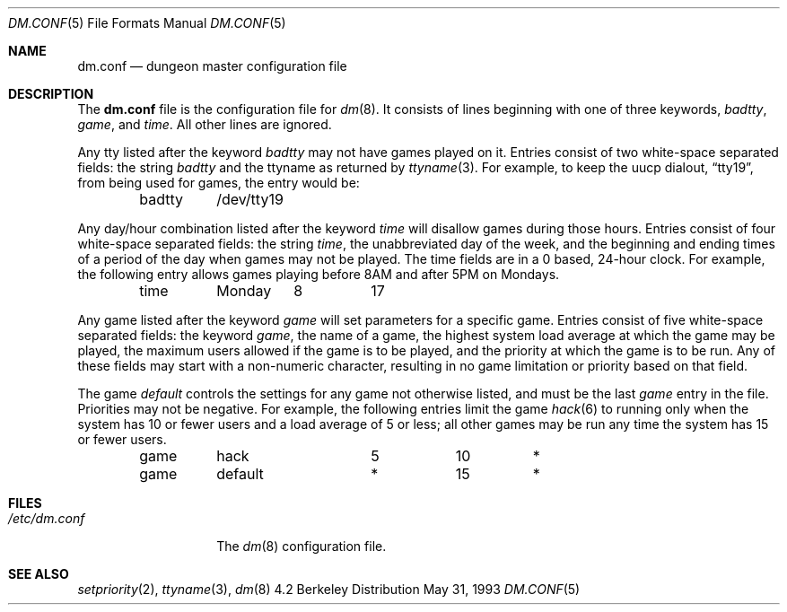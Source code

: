 .\"	$OpenBSD: src/games/dm/Attic/dm.conf.5,v 1.3 1998/09/06 12:14:04 pjanzen Exp $
.\"
.\" Copyright (c) 1988, 1991, 1993
.\"	The Regents of the University of California.  All rights reserved.
.\"
.\" Redistribution and use in source and binary forms, with or without
.\" modification, are permitted provided that the following conditions
.\" are met:
.\" 1. Redistributions of source code must retain the above copyright
.\"    notice, this list of conditions and the following disclaimer.
.\" 2. Redistributions in binary form must reproduce the above copyright
.\"    notice, this list of conditions and the following disclaimer in the
.\"    documentation and/or other materials provided with the distribution.
.\" 3. All advertising materials mentioning features or use of this software
.\"    must display the following acknowledgement:
.\"	This product includes software developed by the University of
.\"	California, Berkeley and its contributors.
.\" 4. Neither the name of the University nor the names of its contributors
.\"    may be used to endorse or promote products derived from this software
.\"    without specific prior written permission.
.\"
.\" THIS SOFTWARE IS PROVIDED BY THE REGENTS AND CONTRIBUTORS ``AS IS'' AND
.\" ANY EXPRESS OR IMPLIED WARRANTIES, INCLUDING, BUT NOT LIMITED TO, THE
.\" IMPLIED WARRANTIES OF MERCHANTABILITY AND FITNESS FOR A PARTICULAR PURPOSE
.\" ARE DISCLAIMED.  IN NO EVENT SHALL THE REGENTS OR CONTRIBUTORS BE LIABLE
.\" FOR ANY DIRECT, INDIRECT, INCIDENTAL, SPECIAL, EXEMPLARY, OR CONSEQUENTIAL
.\" DAMAGES (INCLUDING, BUT NOT LIMITED TO, PROCUREMENT OF SUBSTITUTE GOODS
.\" OR SERVICES; LOSS OF USE, DATA, OR PROFITS; OR BUSINESS INTERRUPTION)
.\" HOWEVER CAUSED AND ON ANY THEORY OF LIABILITY, WHETHER IN CONTRACT, STRICT
.\" LIABILITY, OR TORT (INCLUDING NEGLIGENCE OR OTHERWISE) ARISING IN ANY WAY
.\" OUT OF THE USE OF THIS SOFTWARE, EVEN IF ADVISED OF THE POSSIBILITY OF
.\" SUCH DAMAGE.
.\"
.\"     @(#)dm.conf.5	8.1 (Berkeley) 5/31/93
.\"
.Dd May 31, 1993
.Dt DM.CONF 5
.Os BSD 4.2
.Sh NAME
.Nm dm.conf
.Nd dungeon master configuration file
.Sh DESCRIPTION
The
.Nm
file is the configuration file for
.Xr dm 8 .
It consists of lines beginning with one of three keywords,
.Em badtty ,
.Em game ,
and
.Em time .
All other lines are ignored.
.Pp
Any tty listed after the keyword
.Em badtty
may not have games played on it.
Entries consist of two white-space separated fields: the string
.Em badtty
and the ttyname as returned by
.Xr ttyname 3 .
For example,
to keep the uucp dialout,
.Dq tty19 ,
from being used for games, the entry would be:
.Bd -literal -offset indent
badtty	/dev/tty19
.Ed
.Pp
Any day/hour combination listed after the keyword
.Em time
will disallow games during those hours.
Entries consist of four white-space separated fields: the string
.Em time ,
the unabbreviated day of the week, and the beginning and ending times
of a period of the day when games may not be played.
The time fields are in a 0 based, 24-hour clock.
For example, the following entry allows games playing before 8AM
and after 5PM on Mondays.
.Bd -literal -offset indent
time	Monday	8	17
.Ed
.Pp
Any game listed after the keyword
.Em game
will set parameters for a specific game.
Entries consist of five white-space separated fields: the keyword
.Em game ,
the name of a game, the highest system load average at which the
game may be played, the maximum users allowed if the game is to be
played, and the priority at which the game is to be run.
Any of these fields may start with a non-numeric character, resulting
in no game limitation or priority based on that field.
.Pp
The game
.Em default
controls the settings for
any game not otherwise listed, and must be the last
.Em game
entry in the file.
Priorities may not be negative.
For example, the following entries
limit the game
.Xr hack 6
to running only when the system has 10 or fewer users
and a load average of 5 or less; all other games may be run any time
the system has 15 or fewer users.
.Bd -literal -offset indent
game	hack		5	10	*
game	default		*	15	*
.Ed
.Sh FILES
.Bl -tag -width /etc/dm.conf -compact
.It Pa /etc/dm.conf
The
.Xr dm 8
configuration file.
.El
.Sh SEE ALSO
.Xr setpriority 2 ,
.Xr ttyname 3 ,
.Xr dm 8
